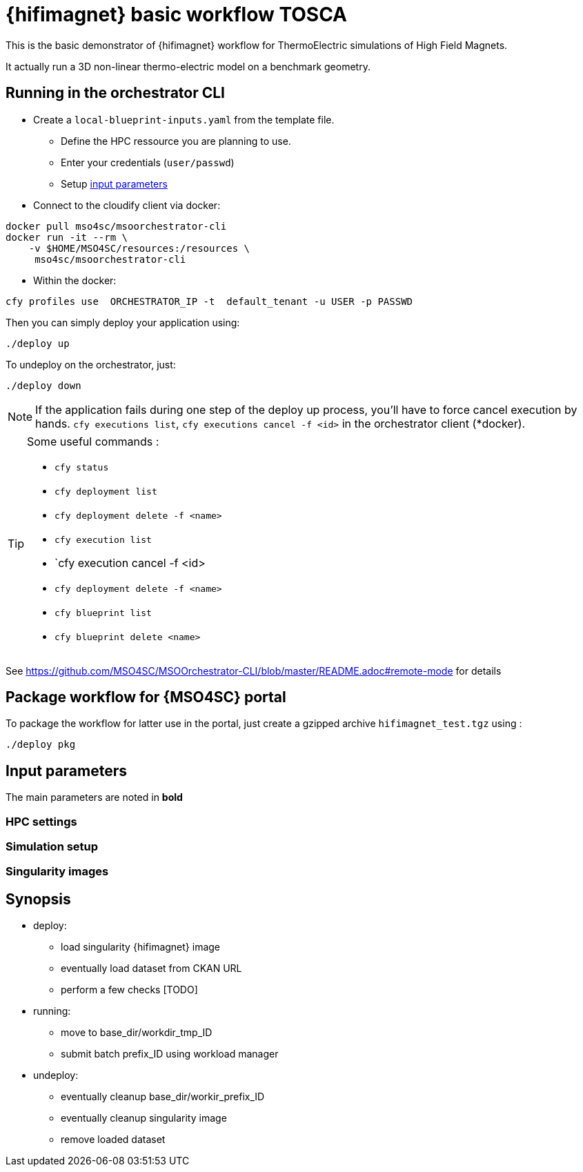 = {hifimagnet} basic workflow TOSCA

This is the basic demonstrator of {hifimagnet} workflow for ThermoElectric simulations
of High Field Magnets.

It actually run a 3D non-linear thermo-electric model on a benchmark geometry.

== Running in the orchestrator CLI

* Create a `local-blueprint-inputs.yaml` from the template file.
** Define the HPC ressource you are planning to use.
** Enter your credentials (`user/passwd`)
** Setup <<inputs, input parameters>>

* Connect to the cloudify client via docker:
[source]
----
docker pull mso4sc/msoorchestrator-cli
docker run -it --rm \
    -v $HOME/MSO4SC/resources:/resources \
     mso4sc/msoorchestrator-cli
----

* Within the docker:
[source]
----
cfy profiles use  ORCHESTRATOR_IP -t  default_tenant -u USER -p PASSWD
----

Then you can simply deploy your application using:
[source]
----
./deploy up
----

To undeploy on the orchestrator, just:
[source]
----
./deploy down
----

NOTE: If the application fails during one step of the deploy up process, you'll have to
force cancel execution by hands. `cfy executions list`, `cfy executions cancel -f <id>`
in the orchestrator client (*docker).

[TIP]
====
Some useful commands :

* `cfy status`
* `cfy deployment list`
* `cfy deployment delete -f <name>`
* `cfy execution list`
* `cfy execution cancel -f <id>
* `cfy deployment delete -f <name>`
* `cfy blueprint list`
* `cfy blueprint delete <name>`

====

See https://github.com/MSO4SC/MSOOrchestrator-CLI/blob/master/README.adoc#remote-mode for details


== Package workflow for {MSO4SC} portal

To package the workflow for latter use in the portal, just create a gzipped archive `hifimagnet_test.tgz`
using :
[source]
----
./deploy pkg
----

[#inputs]
== Input parameters

The main parameters are noted in **bold**

=== HPC settings

=== Simulation setup

=== Singularity images

== Synopsis

* deploy:
** load singularity {hifimagnet} image
** eventually load dataset from CKAN URL
** perform a few checks [TODO]

* running:
** move to base_dir/workdir_tmp_ID
** submit batch prefix_ID using workload manager

* undeploy:
** eventually cleanup base_dir/workir_prefix_ID
** eventually cleanup singularity image
** remove loaded dataset
